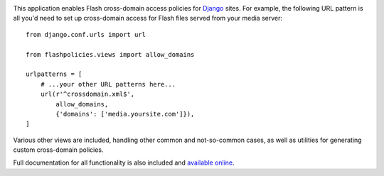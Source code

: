 .. -*-restructuredtext-*-

.. image:: https://travis-ci.org/ubernostrum/django-flashpolicies.svg?branch=master
    :target: https://travis-ci.org/ubernostrum/django-flashpolicies

This application enables Flash cross-domain access policies for
`Django <https://www.djangoproject.com>`_ sites. For example, the
following URL pattern is all you'd need to set up cross-domain access
for Flash files served from your media server::

    from django.conf.urls import url

    from flashpolicies.views import allow_domains

    urlpatterns = [
        # ...your other URL patterns here...
        url(r'^crossdomain.xml$',
            allow_domains,
            {'domains': ['media.yoursite.com']}),
    ]


Various other views are included, handling other common and
not-so-common cases, as well as utilities for generating custom
cross-domain policies.

Full documentation for all functionality is also included and
`available online
<http://django-flashpolicies.readthedocs.org/>`_.
